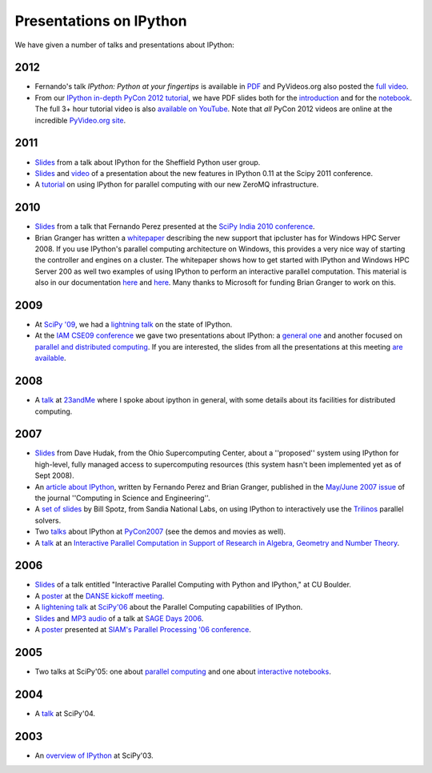 ~~~~~~~~~~~~~~~~~~~~~~~~~~
 Presentations on IPython
~~~~~~~~~~~~~~~~~~~~~~~~~~


We have given a number of talks and presentations about IPython:

------
 2012
------

* Fernando's talk *IPython: Python at your fingertips* is available in `PDF
  <http://fperez.org/talks/1203_ipython_pycon.pdf>`_ and PyVideos.org also
  posted the `full video <https://www.youtube.com/watch?v=26wgEsg9Mcc>`_.

* From our `IPython in-depth PyCon 2012 tutorial`__, we have PDF slides both
  for the `introduction
  <http://archive.ipython.org/media/PyCon2012-IPythonTutorial-Intro.pdf>`_ and
  for the `notebook
  <http://archive.ipython.org/media/PyCon2012-IPythonTutorial-Notebook.pdf>`_.
  The full 3+ hour tutorial video is also `available on YouTube
  <https://www.youtube.com/watch?v=2G5YTlheCbw>`_.  Note that *all* PyCon 2012
  videos are online at the incredible `PyVideo.org site`_.

.. __: https://us.pycon.org/2012/schedule/presentation/121/
.. _pyvideo.org site: http://pyvideo.org/category/17/pycon-us-2012

--------
  2011
--------

* `Slides <http://archive.ipython.org/media/sheff_python_presentation.pdf>`__
  from a talk about IPython for the Sheffield Python user group.
* `Slides <http://fperez.org/talks/1107_ipython_scipy.pdf>`__ and `video
  <http://www.archive.org/details/Wednesday-203-6-IpythonANewArchitectureForInteractiveAndParallel>`__
  of a presentation about the new features in IPython 0.11 at the Scipy 2011
  conference.
* A `tutorial <http://minrk.github.com/scipy-tutorial-2011>`__ on using IPython
  for parallel computing with our new ZeroMQ infrastructure.

----------
  2010 
----------

* `Slides <http://ipython.scipy.org/moin/About/Presentations?action=AttachFile&do=get&target=ipython_scipy10_india.pdf>`__
  from a talk that Fernando Perez presented at the `SciPy India 2010 conference
  <http://scipy.in/scipyin/2010>`__.
* Brian Granger has written a `whitepaper
  <http://ipython.scipy.org/moin/About/Presentations?action=AttachFile&do=get&target=ipython_winhpc_whitepaper_v1.pdf>`__
  describing the new support that ipcluster has for Windows HPC Server 2008. If
  you use IPython's parallel computing architecture on Windows, this provides a
  very nice way of starting the controller and engines on a cluster. The
  whitepaper shows how to get started with IPython and Windows HPC Server 200
  as well two examples of using IPython to perform an interactive parallel
  computation.  This material is also in our documentation `here
  <http://ipython.org/ipython-doc/stable/parallel/parallel_winhpc.html>`__ and
  `here
  <http://ipython.org/ipython-doc/stable/parallel/parallel_demos.html>`__.
  Many thanks to Microsoft for funding Brian Granger to work on this.

--------
  2009 
--------

* At `SciPy '09 <http://conference.scipy.org/>`__, we had a `lightning talk
  <https://cirl.berkeley.edu/fperez/talks/0908_scipy_state_ipython.pdf>`__ on the state of IPython.
* At the `IAM CSE09 conference <http://www.siam.org/meetings/cse09/>`__ we gave
  two presentations about IPython: a `general one
  <http://ipython.scipy.org/talks/0903_siamcse09_ipython_interact_fperez.pdf>`__
  and another focused on `parallel and distributed computing
  <http://ipython.scipy.org/talks/0903_siamcse09_ipython_dist_bgranger.pdf>`__.
  If you are interested, the slides from all the presentations at this meeting
  `are available
  <https://cirl.berkeley.edu/fperez/py4science/2009_siam_cse/>`__.

---------
  2008 
---------

* A `talk <http://ipython.scipy.org/talks/0809_23andme_ipython.pdf>`__ at
  `23andMe <http://23andme.com>`__ where I spoke about ipython in general, with
  some details about its facilities for distributed computing.

---------
  2007 
---------

* `Slides <http://ipython.scipy.org/doc/talks/0712_pit_architecture.pdf>`__
  from Dave Hudak, from the Ohio Supercomputing Center, about a ''proposed''
  system using IPython for high-level, fully managed access to supercomputing
  resources (this system hasn't been implemented yet as of Sept 2008).
* An `article about IPython
  <http://amath.colorado.edu/faculty/fperez/preprints/ipython-cise-final.pdf>`__,
  written by Fernando Perez and Brian Granger, published in the `May/June 2007
  issue <http://cise.aip.org/dbt/dbt.jsp?KEY=CSENFA&Volume=9&Issue=3>`__ of the
  journal ''Computing in Science and Engineering''.
* A `set of slides <http://ipython.scipy.org/talks/Trilinos-IPython.pdf>`__ by
  Bill Spotz, from Sandia National Labs, on using IPython to interactively use
  the `Trilinos <http://trilinos.sandia.gov/>`__ parallel solvers.
* Two `talks <http://ipython.scipy.org/talks/0702_pycon/>`__ about IPython at
  `PyCon2007 <http://us.pycon.org/TX2007/HomePage>`__ (see the demos and movies
  as well).
* A `talk
  <http://ipython.scipy.org/moin/About/Presentations?action=AttachFile&do=get&target=ipython_msri07.pdf>`__
  at an `Interactive Parallel Computation in Support of Research in Algebra,
  Geometry and Number Theory <http://www.msri.org/ MSRI]/Berkeley workshop on
  [http://www.msri.org/calendar/workshops/WorkshopInfo/410/show_workshop>`__.

---------
  2006 
---------

* `Slides
  <http://ipython.scipy.org/moin/About/Presentations?action=AttachFile&do=get&target=ipython_cu06.pdf>`__
  of a talk entitled "Interactive Parallel Computing with Python and IPython,"
  at CU Boulder.
* A `poster
  <http://ipython.scipy.org/moin/About/Presentations?action=AttachFile&do=get&target=ipython_DANSE06.pdf>`__
  at the `DANSE kickoff meeting
  <http://www.cacr.caltech.edu/projects/danse/meetings/kickoff/>`__.
* A `lightening talk
  <http://ipython.scipy.org/moin/About/Presentations?action=AttachFile&do=get&target=ipython_scipy06.pdf>`__
  at `SciPy'06 <http://www.scipy.org/SciPy2006>`__ about the Parallel Computing
  capabilities of IPython.
* `Slides <http://modular.ucsd.edu/sage/days1/perez.pdf>`__ and `MP3 audio
  <http://modular.ucsd.edu/sage/days1/audio/day1/voice004.mp3>`__ of a talk at
  `SAGE Days 2006 <http://modular.ucsd.edu/sage/days1/index.html>`__.
* A `poster
  <http://ipython.scipy.org/moin/About/Presentations?action=AttachFile&do=get&target=ipython_SIAMpp06.pdf>`__
  presented at `SIAM's Parallel Processing '06 conference
  <http://www.siam.org/meetings/pp06/>`__.

---------
  2005 
---------

* Two talks at SciPy'05: one about `parallel computing
  <http://ipython.scipy.org/moin/About/Presentations?action=AttachFile&do=get&target=ipython_scipy05_parallel.pdf>`__
  and one about `interactive notebooks
  <http://ipython.scipy.org/moin/About/Presentations?action=AttachFile&do=get&target=ipython_scipy05_notebook.pdf>`__.

-----------
  2004 
-----------

* A `talk <http://ipython.scipy.org/moin/About/Presentations?action=AttachFile&do=get&target=ipython_scipy04.pdf>`__ at SciPy'04.

-------
 2003 
-------

* An `overview of IPython <http://ipython.scipy.org/moin/About/Presentations?action=AttachFile&do=get&target=ipython_scipy03.pdf>`__ at SciPy'03.
